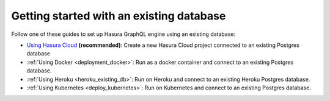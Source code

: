 .. meta::
   :description: Get started with Hasura using an existing database
   :keywords: hasura, docs, start, existing database

.. _using_existing_database:

Getting started with an existing database
=========================================

.. contents:: Table of contents
  :backlinks: none
  :depth: 1
  :local:

Follow one of these guides to set up Hasura GraphQL engine using an existing database:

- `Using Hasura Cloud <https://hasura.io/docs/cloud/1.0/manual/projects/create.html>`__ **(recommended)**: Create a new Hasura Cloud project connected to an existing Postgres database
- :ref:`Using Docker <deployment_docker>`: Run as a docker container and connect to an existing Postgres
  database.
- :ref:`Using Heroku <heroku_existing_db>`: Run on Heroku and connect to an existing
  Heroku Postgres database.
- :ref:`Using Kubernetes <deploy_kubernetes>`: Run on Kubernetes and connect to an existing Postgres
  database.


